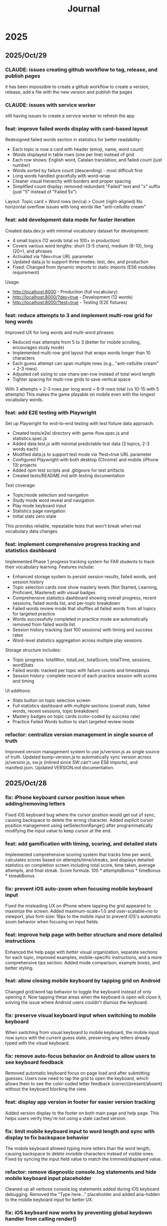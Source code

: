 #+title: Journal
* 2025
** 2025/Oct/29
*** CLAUDE: issues creating github workflow to tag, release, and publish pages
it has been impossible to create a github workflow to create a version, release, add a file with the new version and publish the pages
*** CLAUDE: issues with service worker
still having issues to create a service worker to refresh the app
*** feat: improve failed words display with card-based layout
Redesigned failed words section in statistics for better readability:
- Each topic is now a card with header (emoji, name, word count)
- Words displayed in table rows (one per line) instead of grid
- Each row shows: English word, Catalan translation, and failed count (just number)
- Words sorted by failure count (descending) - most difficult first
- Long words handled gracefully with word-wrap
- Cleaner visual hierarchy with borders and proper spacing
- Simplified count display: removed redundant "Failed" text and "x" suffix (just "5" instead of "Failed 5x")

Layout: Topic card > Word rows (en/ca) > Count (right-aligned)
No horizontal overflow issues with long words like "anti-cellulite cream"

*** feat: add development data mode for faster iteration
Created data.dev.js with minimal vocabulary dataset for development:
- 4 small topics (12 words total vs 100+ in production)
- Covers various word lengths: short (3-5 chars), medium (8-10), long (20+), and phrases
- Activated via ?dev=true URL parameter
- Updated data.js to support three modes: test, dev, and production
- Fixed: Changed from dynamic imports to static imports (ES6 modules requirement)

Usage:
- http://localhost:8000 - Production (full vocabulary)
- http://localhost:8000/?dev=true - Development (12 words)
- http://localhost:8000/?test=true - Testing (E2E fixtures)

*** feat: reduce attempts to 3 and implement multi-row grid for long words
Improved UX for long words and multi-word phrases:
- Reduced max attempts from 5 to 3 (better for mobile scrolling, encourages study mode)
- Implemented multi-row grid layout that wraps words longer than 10 characters
- Each guess attempt can span multiple rows (e.g., "anti-cellulite cream" = 2-3 rows)
- Adjusted cell sizing to use chars-per-row instead of total word length
- Tighter spacing for multi-row grids to save vertical space

With 3 attempts × 2-3 rows per long word = 6-9 rows total (vs 10-15 with 5 attempts)
This makes the game playable on mobile even with the longest vocabulary words.

*** feat: add E2E testing with Playwright
Set up Playwright for end-to-end testing with test fixture data approach:
- Created tests/e2e/ directory with game-flow.spec.js and statistics.spec.js
- Added data.test.js with minimal predictable test data (3 topics, 2-3 words each)
- Modified data.js to support test mode via ?test=true URL parameter
- Configured Playwright with both desktop (Chrome) and mobile (iPhone 13) projects
- Added npm test scripts and .gitignore for test artifacts
- Created tests/README.md with testing documentation

Test coverage:
- Topic/mode selection and navigation
- Study mode word reveal and navigation
- Play mode keyboard input
- Statistics page navigation
- Initial stats zero state

This provides reliable, repeatable tests that won't break when real vocabulary data changes.

*** feat: implement comprehensive progress tracking and statistics dashboard
Implemented Phase 1 progress tracking system for FAR students to track their vocabulary learning. Features include:
- Enhanced storage system to persist session results, failed words, and session history
- Topic selection cards now show mastery levels (Not Started, Learning, Proficient, Mastered) with visual badges
- Comprehensive statistics dashboard showing overall progress, recent sessions, failed words list, and per-topic breakdown
- Failed words review mode that shuffles all failed words from all topics for targeted practice
- Words successfully completed in practice mode are automatically removed from failed words list
- Session history tracking (last 100 sessions) with timing and success rates
- Word-level statistics aggregation across multiple play sessions

Storage structure includes:
- Topic progress: totalWon, totalLost, totalScore, totalTime, sessions, wordStats
- Failed words: tracked per topic with failure counts and timestamps
- Session history: complete record of each practice session with scores and timing

UI additions:
- Stats button on topic selection screen
- Full statistics dashboard with multiple sections (overall stats, failed words, recent sessions, topic breakdown)
- Mastery badges on topic cards (color-coded by success rate)
- Practice Failed Words button to start targeted review mode

*** refactor: centralize version management in single source of truth
Improved version management system to use js/version.js as single source of truth. Updated bump-version.js to automatically sync version across js/version.js, sw.js (inlined since SW can't use ES6 imports), and manifest.json. Updated VERSION.md documentation.
** 2025/Oct/28
*** fix: iPhone keyboard cursor position issue when adding/removing letters
Fixed iOS keyboard bug where the cursor position would get out of sync, causing backspace to delete the wrong character. Added explicit cursor position management using setSelectionRange() after programmatically modifying the input value to keep cursor at the end.
*** feat: add gamification with timing, scoring, and detailed stats
Implemented comprehensive scoring system that tracks time per word, calculates scores based on attempts/time/streaks, and displays detailed statistics on completion screen including total score, time taken, average attempts, and final streak. Score formula: 100 * attemptsBonus * timeBonus * streakBonus.
*** fix: prevent iOS auto-zoom when focusing mobile keyboard input
Fixed the misleading UX on iPhone where tapping the grid appeared to maximize the screen. Added maximum-scale=1.0 and user-scalable=no to viewport, plus font-size: 16px to the mobile input to prevent iOS's automatic zoom behavior when focusing on input fields.
*** feat: improve help page with better structure and more detailed instructions
Enhanced the help page with better visual organization, separate sections for each topic, improved examples, mobile-specific instructions, and a more comprehensive tips section. Added mode comparison, example boxes, and better styling.
*** feat: allow closing mobile keyboard by tapping grid on Android
Changed grid/word tap behavior to toggle the keyboard instead of only opening it. Now tapping these areas when the keyboard is open will close it, solving the issue where Android users couldn't dismiss the keyboard.
*** fix: preserve visual keyboard input when switching to mobile keyboard
When switching from visual keyboard to mobile keyboard, the mobile input now syncs with the current guess state, preserving any letters already typed with the visual keyboard.
*** fix: remove auto-focus behavior on Android to allow users to see keyboard feedback
Removed automatic keyboard focus on page load and after submitting guesses. Users now need to tap the grid to open the keyboard, which allows them to see the color-coded letter feedback (correct/present/absent) without the keyboard blocking the view.
*** feat: display app version in footer for easier version tracking
Added version display to the footer on both main page and help page. This helps users verify they're not using a stale cached version.
*** fix: limit mobile keyboard input to word length and sync with display to fix backspace behavior
The mobile keyboard allowed typing more letters than the word length, causing backspace to delete invisible characters instead of visible ones. Fixed by syncing the input field value to match the trimmed/displayed value.
*** refactor: remove diagnostic console.log statements and hide mobile keyboard input placeholder
Cleaned up all verbose console.log statements added during iOS keyboard debugging. Removed the "Type here..." placeholder and added aria-hidden to the mobile keyboard input for better UX.
*** fix: iOS keyboard now works by preventing global keydown handler from calling render()
The issue was that the global keydown listener in app.js was catching mobile keyboard events and calling render(), which destroyed the input element while typing. Fixed by ignoring events from mobile-keyboard-input in the global handler.
*** refactor: remove vibration/haptics API (Chrome-only, not widely supported)
*** fix: refactor service worker to remove ES6 imports and add error handling
*** refactor: replace help modal with dedicated help page for better mobile UX
*** refactor: remove welcome modal and simplify help modal for better mobile UX
** 2025/Oct/25
*** waste a lot of time troubleshooting why iphone keyboard does not work, still no clear answer
*** improve UX to understand the game
*** improve offline mode
it seems it crashes the service worker after refreshing the mage on mobile (airplane mode)
*** feat: add version tracking, enhanced keyboard, help modal, and offline-first PWA
*** feat: implement dynamic grid cell sizing
*** feat: add support for multi-word phrases with auto-spacing and visual separators
*** refactor: use ISO 639-1 language codes (ca/en) instead of full names (catalan/english)
*** feat: add native mobile keyboard support with clickable grid cells
** 2025/Oct/24
*** changed game UI like wordle
*** started looking into local first apps: local persistence
*** minor improvements
- favicon
** 2025/Oct/23
*** changed my mind and we will implement this game with vanilla JS. Why?
- no need of backend, I wanted to play with Erlang/Gleam but new there is no need.
- LLMs make a lot of mistakes with Gleam and Lustre (e.g. list.at, FFIs in Lustre, etc)
- prefer to explore more local first apps (e.g. web APIs, state sync, etc)
*** difficulties to improve UI with Claude Code
- wanted to fix some gaps, but it required several iterations and it didn't quite work
** 2025/Oct/22
*** word collections
*** word collections moved to JSON files
*** used FFI to fetch JSON files in JS
had some issues to understand where to place the FFI file, and also the mapping of function names
the FFI should be placed on src/ folder, and when building the app it is moved to the assets folder
** 2025/Oct/21
*** deploy with GH actions
Looks like there are some mistakes on the documentation.
https://hexdocs.pm/lustre/guide/04-spa-deployments.html

** 2025/Oct/19
*** chatgpt/claude makes mistakes when writing Gleam code like using list.at
list.at function does not exist in Erlang
*** erlang.get_line does not work
I used another package called input, but maybe it could work using external function erlang.get_line, not sure how it works
